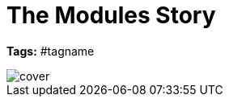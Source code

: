ifndef::homedir[]
:homedir: .
endif::[]

= The Modules Story
:toc:

*Tags:* #tagname

image::{homedir}/images/cover.png[]

